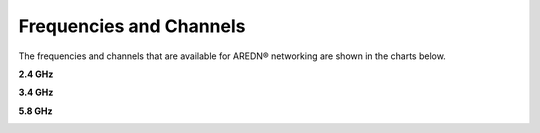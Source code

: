 ========================
Frequencies and Channels
========================

The frequencies and channels that are available for AREDN |trade| networking are shown in the charts below.

**2.4 GHz**

.. image:: ../_images/2.4ghz.png
   :alt: 2.4 GHz Channels
   :align: center

**3.4 GHz**

.. image:: ../_images/3.4ghz.png
   :alt: 3.4 GHz Channels
   :align: center

**5.8 GHz**

.. image:: ../_images/5.8ghz.png
   :alt: 5.8 GHz Channels
   :align: center


.. |trade|  unicode:: U+00AE .. Registered Trademark SIGN
   :ltrim:
